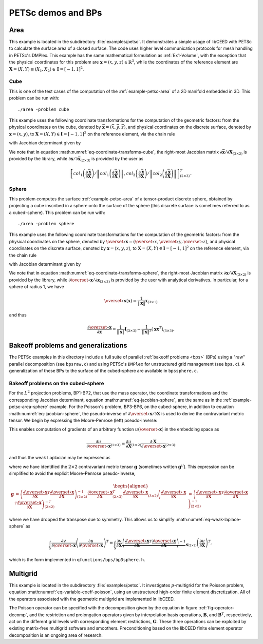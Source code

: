 PETSc demos and BPs
========================================

.. _example-petsc-area:

Area
----------------------------------------

This example is located in the subdirectory :file:`examples/petsc`. It
demonstrates a simple usage of libCEED with PETSc to calculate
the surface area of a closed surface. The code uses higher level
communication protocols for mesh handling in PETSc's DMPlex. This example has the
same mathematical formulation as :ref:`Ex1-Volume`, with the exception that the
physical coordinates for this problem are :math:`\mathbf{x}=(x,y,z)\in \mathbb{R}^3`,
while the coordinates of the reference element are
:math:`\boldsymbol{X}=(X,Y) \equiv (X_1,X_2) \in\mathbf{I}=[-1,1]^2`.


.. _example-petsc-area-cube:

Cube
^^^^^^^^^^^^^^^^^^^^^^^^^^^^^^^^^^^^^^^^

This is one of the test cases of the computation of the :ref:`example-petsc-area` of a
2D manifold embedded in 3D. This problem can be run with::

   ./area -problem cube

This example uses the following coordinate transformations for the computation of the
geometric factors: from the physical coordinates on the cube, denoted by
:math:`\bar{\mathbf{x}}=(\bar{x},\bar{y},\bar{z})`,
and physical coordinates on the discrete surface, denoted by
:math:`\mathbf{{x}}=(x,y)`, to :math:`\mathbf{X}=(X,Y) \in\mathbf{I}=[-1,1]^2` on the
reference element, via the chain rule

.. math::
   \frac{\partial \mathbf{x}}{\partial \mathbf{X}}_{(2\times2)} = \frac{\partial {\mathbf{x}}}{\partial \bar{\mathbf{x}}}_{(2\times3)} \frac{\partial \bar{\mathbf{x}}}{\partial \mathbf{X}}_{(3\times2)} \, ,
   :label: eq-coordinate-transforms-cube

with Jacobian determinant given by

.. math::
   \left| J \right| = \left\|col_1\left(\frac{\partial \bar{\mathbf{x}}}{\partial \mathbf{X}}\right)\right\| \left\|col_2 \left(\frac{\partial \bar{\mathbf{x}}}{\partial \mathbf{X}}\right) \right\|
   :label: eq-jacobian-cube

We note that in equation :math:numref:`eq-coordinate-transforms-cube`, the right-most
Jacobian matrix :math:`{\partial\bar{\mathbf{x}}}/{\partial \mathbf{X}}_{(3\times2)}` is
provided by the library, while
:math:`{\partial{\mathbf{x}}}/{\partial \bar{ \mathbf{x}}}_{(2\times3)}` is
provided by the user as

.. math::
   \left[ col_1\left(\frac{\partial\bar{\mathbf{x}}}{\partial \mathbf{X}}\right) / \left\| col_1\left(\frac{\partial\bar{\mathbf{x}}}{\partial \mathbf{X}}\right)\right\| , col_2\left(\frac{\partial\bar{\mathbf{x}}}{\partial \mathbf{X}}\right) / \left\| col_2\left(\frac{\partial\bar{\mathbf{x}}}{\partial \mathbf{X}}\right)\right\| \right]^T_{(2\times 3)}.


.. _example-petsc-area-sphere:

Sphere
^^^^^^^^^^^^^^^^^^^^^^^^^^^^^^^^^^^^^^^^

This problem computes the surface :ref:`example-petsc-area` of a tensor-product
discrete sphere, obtained by projecting a cube inscribed in a sphere onto the surface
of the sphere (this discrete surface is sometimes referred to as a cubed-sphere).
This problem can be run with::

   ./area -problem sphere

This example uses the following coordinate transformations for the computation of the
geometric factors: from the physical coordinates on the sphere, denoted by
:math:`\overset{\circ}{\mathbf{x}}=(\overset{\circ}{x},\overset{\circ}{y},\overset{\circ}{z})`,
and physical coordinates on the discrete surface, denoted by
:math:`\mathbf{{x}}=(x,y,z)`, to :math:`\mathbf{X}=(X,Y) \in\mathbf{I}=[-1,1]^2` on the
reference element, via the chain rule

.. math::
   \frac{\partial \overset{\circ}{\mathbf{x}}}{\partial \mathbf{X}}_{(3\times2)} = \frac{\partial \overset{\circ}{\mathbf{x}}}{\partial \mathbf{x}}_{(3\times3)} \frac{\partial\mathbf{x}}{\partial \mathbf{X}}_{(3\times2)} \, ,
   :label: eq-coordinate-transforms-sphere

with Jacobian determinant given by

.. math::
   \left| J \right| = \left| col_1\left(\frac{\partial \overset{\circ}{\mathbf{x}}}{\partial \mathbf{X}}\right) \times col_2 \left(\frac{\partial \overset{\circ}{\mathbf{x}}}{\partial \mathbf{X}}\right)\right| .
   :label: eq-jacobian-sphere

We note that in equation :math:numref:`eq-coordinate-transforms-sphere`, the right-most
Jacobian matrix :math:`{\partial\mathbf{x}}/{\partial \mathbf{X}}_{(3\times2)}` is
provided by the library, while
:math:`{\partial \overset{\circ}{\mathbf{x}}}/{\partial \mathbf{x}}_{(3\times3)}` is
provided by the user with analytical derivatives.
In particular, for a sphere of radius 1, we have

.. math::
   \overset{\circ}{\mathbf x}(\mathbf x) = \frac{1}{\lVert \mathbf x \rVert} \mathbf x_{(3\times 1)}

and thus

.. math::
   \frac{\partial \overset{\circ}{\mathbf{x}}}{\partial \mathbf{x}} = \frac{1}{\lVert \mathbf x \rVert} \mathbf I_{(3\times 3)} - \frac{1}{\lVert \mathbf x \rVert^3} (\mathbf x \mathbf x^T)_{(3\times 3)}.


.. _example-petsc-bps:

Bakeoff problems and generalizations
----------------------------------------

The PETSc examples in this directory include a full suite of parallel
:ref:`bakeoff problems <bps>` (BPs) using a "raw" parallel decomposition
(see ``bpsraw.c``) and using PETSc's ``DMPlex`` for unstructured grid management
(see ``bps.c``). A generalization of these BPs to the surface of the cubed-sphere are
available in ``bpssphere.c``.


.. _example-petsc-bps-sphere:

Bakeoff problems on the cubed-sphere
^^^^^^^^^^^^^^^^^^^^^^^^^^^^^^^^^^^^^^^^

For the :math:`L^2` projection problems, BP1-BP2, that use the mass operator, the
coordinate transformations and the corresponding Jacobian determinant,
equation :math:numref:`eq-jacobian-sphere`, are the same as in the
:ref:`example-petsc-area-sphere` example. For the Poisson's problem, BP3-BP6, on the
cubed-sphere, in addition to equation :math:numref:`eq-jacobian-sphere`, the
pseudo-inverse of :math:`\partial \overset{\circ}{\mathbf{x}} / \partial \mathbf{X}`
is used to derive the contravariant metric tensor. We begin by expressing the
Moore-Penrose (left) pseudo-inverse:

.. math::
   \frac{\partial \mathbf{X}}{\partial \overset{\circ}{\mathbf{x}}}_{(2\times 3)} \equiv \left(\frac{\partial \overset{\circ}{\mathbf{x}}}{\partial \mathbf{X}}\right)_{(2\times 3)}^{+} =  \left(\frac{\partial \overset{\circ}{\mathbf{x}}}{\partial \mathbf{X}}_{(2\times3)}^T \frac{\partial\overset{\circ}{\mathbf{x}}}{\partial \mathbf{X}}_{(3\times2)} \right)^{-1} \frac{\partial \overset{\circ}{\mathbf{x}}}{\partial \mathbf{X}}_{(2\times3)}^T \,.
   :label: eq-dxcircdX-pseudo-inv

This enables computation of gradients of an arbitrary function :math:`u(\overset{\circ}{\mathbf x})` in the embedding space as

.. math::
   \frac{\partial u}{\partial \overset{\circ}{\mathbf x}}_{(1\times 3)} = \frac{\partial u}{\partial \mathbf X}_{(1\times 2)} \frac{\partial \mathbf X}{\partial \overset{\circ}{\mathbf x}}_{(2\times 3)}

and thus the weak Laplacian may be expressed as

.. math::
   :label: eq-weak-laplace-sphere

   \int_S \frac{\partial v}{\partial \overset\circ{\mathbf x}} \left( \frac{\partial u}{\partial \overset\circ{\mathbf x}} \right)^T
       = \int_S \frac{\partial v}{\partial \mathbf X} \underbrace{\frac{\partial \mathbf X}{\partial \overset\circ{\mathbf x}} \left( \frac{\partial \mathbf X}{\partial \overset\circ{\mathbf x}} \right)^T}_{\mathbf g_{(2\times 2)}}  \left(\frac{\partial u}{\partial \mathbf X} \right)^T

where we have identified the :math:`2\times 2` contravariant metric tensor :math:`\mathbf g` (sometimes written :math:`\mathbf g^{ij}`).
This expression can be simplified to avoid the explicit Moore-Penrose pseudo-inverse,

.. math::
   \begin{aligned}
   \mathbf g &= \left(\frac{\partial \overset{\circ}{\mathbf{x}}}{\partial \mathbf{X}}^T \frac{\partial\overset{\circ}{\mathbf{x}}}{\partial \mathbf{X}} \right)^{-1}_{(2\times 2)} \frac{\partial \overset{\circ}{\mathbf{x}}}{\partial \mathbf{X}}_{(2\times3)}^T
   \frac{\partial \overset{\circ}{\mathbf{x}}}{\partial \mathbf{X}}_{(3\times2)} \left(\frac{\partial \overset{\circ}{\mathbf{x}}}{\partial \mathbf{X}}^T \frac{\partial\overset{\circ}{\mathbf{x}}}{\partial \mathbf{X}} \right)^{-T}_{(2\times 2)}
   &= \left(\frac{\partial \overset{\circ}{\mathbf{x}}}{\partial \mathbf{X}}^T \frac{\partial\overset{\circ}{\mathbf{x}}}{\partial \mathbf{X}} \right)^{-1}_{(2\times 2)}
   \end{aligned}

where we have dropped the transpose due to symmetry.
This allows us to simplify :math:numref:`eq-weak-laplace-sphere` as

.. math::
   \int_S \frac{\partial v}{\partial \overset\circ{\mathbf x}} \left( \frac{\partial u}{\partial \overset\circ{\mathbf x}} \right)^T
       = \int_S \frac{\partial v}{\partial \mathbf X} \underbrace{\left(\frac{\partial \overset{\circ}{\mathbf{x}}}{\partial \mathbf{X}}^T \frac{\partial\overset{\circ}{\mathbf{x}}}{\partial \mathbf{X}} \right)^{-1}}_{\mathbf g_{(2\times 2)}}  \left(\frac{\partial u}{\partial \mathbf X} \right)^T,

which is the form implemented in ``qfunctions/bps/bp3sphere.h``.

.. _example-petsc-multigrid:

Multigrid
----------------------------------------

This example is located in the subdirectory :file:`examples/petsc`. It
investigates :math:`p`-multigrid for the Poisson problem, equation
:math:numref:`eq-variable-coeff-poisson`, using an unstructured high-order finite
element discretization. All of the operators associated with the geometric multigrid
are implemented in libCEED.

.. math::
   -\nabla\cdot \left( \kappa \left( x \right) \nabla x \right) = g \left( x \right)
   :label: eq-variable-coeff-poisson

The Poisson operator can be specified with the decomposition given by the equation in
figure :ref:`fig-operator-decomp`, and the restriction and prolongation operators given
by interpolation basis operations, :math:`\mathbf{B}`, and :math:`\mathbf{B}^T`,
respectively, act on the different grid levels with corresponding element restrictions,
:math:`\mathbf{G}`. These three operations can be exploited by existing matrix-free
multigrid software and smoothers. Preconditioning based on the libCEED finite element
operator decomposition is an ongoing area of research.

